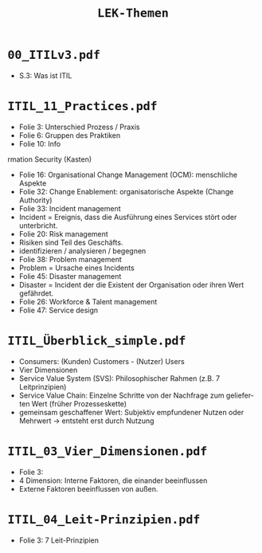 :LaTeX_PROPERTIES:
#+LANGUAGE:              de
#+OPTIONS:		 d:nil todo:nil pri:nil tags:nil
#+OPTIONS:		 H:4
#+LaTeX_CLASS:		 orgstandard
#+LaTeX_CMD:             xelatex
:END:
#+TITLE: =LEK-Themen=
* =00_ITILv3.pdf=
- S.3: Was ist ITIL
* =ITIL_11_Practices.pdf=
+ Folie 3: Unterschied Prozess / Praxis
+ Folie 6: Gruppen des Praktiken
+ Folie 10: Info
rmation Security (Kasten)
+ Folie 16: Organisational Change Management (OCM): menschliche Aspekte
+ Folie 32: Change Enablement: organisatorische Aspekte (Change Authority)
+ Folie 33: Incident management
+ Incident = Ereignis, dass die Ausführung eines Services stört oder unterbricht.
+ Folie 20: Risk management
- Risiken sind Teil des Geschäfts.
- identifizieren / analysieren / begegnen
+ Folie 38: Problem management
+ Problem = Ursache eines Incidents
+ Folie 45: Disaster management
- Disaster = Incident der die Existent der Organisation oder ihren Wert gefährdet.
- Folie 26: Workforce & Talent management
- Folie 47: Service design
* =ITIL_Überblick_simple.pdf=
- Consumers: (Kunden) Customers - (Nutzer) Users
- Vier Dimensionen
- Service Value System (SVS): Philosophischer Rahmen (z.B. 7 Leitprinzipien)
- Service Value Chain: Einzelne Schritte von der Nachfrage zum gelieferten Wert (früher Prozesseskette)
- gemeinsam geschaffener Wert: Subjektiv empfundener Nutzen oder Mehrwert -> entsteht erst durch Nutzung
* =ITIL_03_Vier_Dimensionen.pdf=
- Folie 3:
- 4 Dimension: Interne Faktoren, die einander beeinflussen
- Externe Faktoren beeinflussen von außen.
* =ITIL_04_Leit-Prinzipien.pdf=
- Folie 3: 7 Leit-Prinzipien
